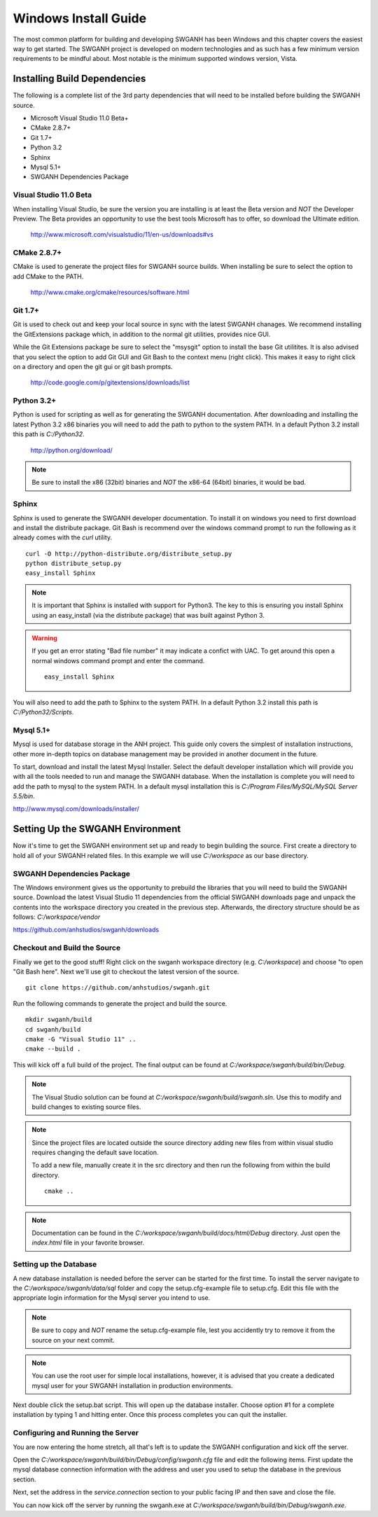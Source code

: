 =====================
Windows Install Guide
=====================

The most common platform for building and developing SWGANH has been Windows and this chapter covers the easiest way to get started. The SWGANH project is developed on modern technologies and as such has a few minimum version requirements to be mindful about. Most notable is the minimum supported windows version, Vista.

Installing Build Dependencies
-----------------------------

The following is a complete list of the 3rd party dependencies that will need to be installed before building the SWGANH source.

- Microsoft Visual Studio 11.0 Beta+
- CMake 2.8.7+
- Git 1.7+
- Python 3.2
- Sphinx
- Mysql 5.1+
- SWGANH Dependencies Package

Visual Studio 11.0 Beta
~~~~~~~~~~~~~~~~~~~~~~~

When installing Visual Studio, be sure the version you are installing is at least the Beta version and *NOT* the Developer Preview. The Beta provides an opportunity to use the best tools Microsoft has to offer, so download the Ultimate edition.

    http://www.microsoft.com/visualstudio/11/en-us/downloads#vs

CMake 2.8.7+
~~~~~~~~~~~~


CMake is used to generate the project files for SWGANH source builds. When installing be sure to select the option to add CMake to the PATH.

    http://www.cmake.org/cmake/resources/software.html

Git 1.7+
~~~~~~~~

Git is used to check out and keep your local source in sync with the latest SWGANH chanages. We recommend installing the GitExtensions package which, in addition to the normal git utilities, provides nice GUI.

While the Git Extensions package be sure to select the "msysgit" option to install the base Git utilitites. It is also advised that you select the option to add Git GUI and Git Bash to the context menu (right click). This makes it easy to right click on a directory and open the git gui or git bash prompts.

    http://code.google.com/p/gitextensions/downloads/list

Python 3.2+
~~~~~~~~~~~

Python is used for scripting as well as for generating the SWGANH documentation. After downloading and installing the latest Python 3.2 x86 binaries you will need to add the path to python to the system PATH. In a default Python 3.2 install this path is *C:/Python32*.

    http://python.org/download/

.. note::

    Be sure to install the x86 (32bit) binaries and *NOT* the x86-64 (64bit) binaries, it would be bad.
    
Sphinx
~~~~~~

Sphinx is used to generate the SWGANH developer documentation. To install it on windows you need to first download and install the distribute package. Git Bash is recommend over the windows command prompt to run the following as it already comes with the *curl* utility.

::

    curl -O http://python-distribute.org/distribute_setup.py
    python distribute_setup.py
    easy_install Sphinx
    
.. NOTE::
    
    It is important that Sphinx is installed with support for Python3. The key to this is ensuring you install Sphinx using an easy_install (via the distribute package) that was built against Python 3.
    
.. WARNING::

    If you get an error stating "Bad file number" it may indicate a confict with UAC. To get around this open a normal windows command prompt and enter the command.
    
    ::
    
        easy_install Sphinx
    
You will also need to add the path to Sphinx to the system PATH. In a default Python 3.2 install this path is *C:/Python32/Scripts*.
    
Mysql 5.1+
~~~~~~~~~~
    
Mysql is used for database storage in the ANH project. This guide only covers the simplest of installation instructions, other more in-depth topics on database management may be provided in another document in the future. 

To start, download and install the latest Mysql Installer. Select the default developer installation which will provide you with all the tools needed to run and manage the SWGANH database. When the installation is complete you will need to add the path to mysql to the system PATH. In a default mysql installation this is *C:/Program Files/MySQL/MySQL Server 5.5/bin*.

http://www.mysql.com/downloads/installer/


Setting Up the SWGANH Environment
---------------------------------

Now it's time to get the SWGANH environment set up and ready to begin building the source. First create a directory to hold all of your SWGANH related files. In this example we will use *C:/workspace* as our base directory.

SWGANH Dependencies Package
~~~~~~~~~~~~~~~~~~~~~~~~~~~

The Windows environment gives us the opportunity to prebuild the libraries that you will need to build the SWGANH source. Download the latest Visual Studio 11 dependencies from the official SWGANH downloads page and unpack the contents into the workspace directory you created in the previous step. Afterwards, the directory structure should be as follows: *C:/workspace/vendor*

https://github.com/anhstudios/swganh/downloads

Checkout and Build the Source
~~~~~~~~~~~~~~~~~~~~~~~~~~~~~

Finally we get to the good stuff! Right click on the swganh workspace directory (e.g. *C:/workspace*) and choose "to open "Git Bash here". Next we'll use git to checkout the latest version of the source.

::

    git clone https://github.com/anhstudios/swganh.git

Run the following commands to generate the project and build the source.

::

    mkdir swganh/build
    cd swganh/build
    cmake -G "Visual Studio 11" ..
    cmake --build .

This will kick off a full build of the project. The final output can be found at *C:/workspace/swganh/build/bin/Debug*.

.. note::

    The Visual Studio solution can be found at *C:/workspace/swganh/build/swganh.sln*. Use this to modify and build changes to existing source files.

.. note::
    
    Since the project files are located outside the source directory adding new files from within visual studio requires changing the default save location.
    
    To add a new file, manually create it in the src directory and then run the following from within the build directory.

    ::

        cmake ..
        
.. note::

    Documentation can be found in the *C:/workspace/swganh/build/docs/html/Debug* directory. Just open the *index.html* file in your favorite browser.
        
Setting up the Database
~~~~~~~~~~~~~~~~~~~~~~~

A new database installation is needed before the server can be started for the first time. To install the server navigate to the *C:/workspace/swganh/data/sql* folder and copy the setup.cfg-example file to setup.cfg. Edit this file with the appropriate login information for the Mysql server you intend to use.

.. NOTE::

    Be sure to copy and *NOT* rename the setup.cfg-example file, lest you accidently try to remove it from the source on your next commit.
    
.. NOTE::

    You can use the root user for simple local installations, however, it is advised that you create a dedicated mysql user for your SWGANH installation in production environments.

Next double click the setup.bat script. This will open up the database installer. Choose option #1 for a complete installation by typing 1 and hitting enter. Once this process completes you can quit the installer.

Configuring and Running the Server
~~~~~~~~~~~~~~~~~~~~~~~~~~~~~~~~~~

You are now entering the home stretch, all that's left is to update the SWGANH configuration and kick off the server.

Open the *C:/workspace/swganh/build/bin/Debug/config/swganh.cfg* file and edit the following items. First update the mysql database connection information with the address and user you used to setup the database in the previous section.

Next, set the address in the *service.connection* section to your public facing IP and then save and close the file.

You can now kick off the server by running the swganh.exe at *C:/workspace/swganh/build/bin/Debug/swganh.exe*.
